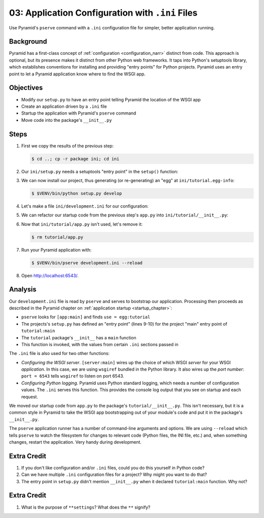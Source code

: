 .. _qtut_ini:

=================================================
03: Application Configuration with ``.ini`` Files
=================================================

Use Pyramid's ``pserve`` command with a ``.ini`` configuration file for
simpler, better application running.

Background
==========

Pyramid has a first-class concept of
:ref:`configuration <configuration_narr>` distinct from code.
This approach is optional, but its presence makes it distinct from
other Python web frameworks. It taps into Python's setuptools library, which establishes conventions for installing and providing "entry points" for Python projects. Pyramid uses an entry point to
let a Pyramid application know where to find the WSGI app.

Objectives
==========

- Modify our ``setup.py`` to have an entry point telling Pyramid the
  location of the WSGI app

- Create an application driven by a ``.ini`` file

- Startup the application with Pyramid's ``pserve`` command

- Move code into the package's ``__init__.py``

Steps
=====

#. First we copy the results of the previous step:

   .. code-block:: bash

    $ cd ..; cp -r package ini; cd ini

#. Our ``ini/setup.py`` needs a setuptools "entry point" in the
   ``setup()`` function:

   .. literalinclude:: ini/setup.py
    :linenos:

#. We can now install our project, thus generating (or re-generating) an
   "egg" at ``ini/tutorial.egg-info``:

   .. code-block:: bash

    $ $VENV/bin/python setup.py develop

#. Let's make a file ``ini/development.ini`` for our configuration:

   .. literalinclude:: ini/development.ini
    :language: ini
    :linenos:

#. We can refactor our startup code from the previous step's ``app.py``
   into ``ini/tutorial/__init__.py``:

   .. literalinclude:: ini/tutorial/__init__.py
    :linenos:

#. Now that ``ini/tutorial/app.py`` isn't used, let's remove it:

   .. code-block:: bash

    $ rm tutorial/app.py

#. Run your Pyramid application with:

   .. code-block:: bash

    $ $VENV/bin/pserve development.ini --reload

#. Open http://localhost:6543/.

Analysis
========

Our ``development.ini`` file is read by ``pserve`` and serves to
bootstrap our application. Processing then proceeds as described in
the Pyramid chapter on
:ref:`application startup <startup_chapter>`:

- ``pserve`` looks for ``[app:main]`` and finds ``use = egg:tutorial``

- The projects's ``setup.py`` has defined an "entry point" (lines 9-10)
  for the project  "main" entry point of ``tutorial:main``

- The ``tutorial`` package's ``__init__`` has a ``main`` function

- This function is invoked, with the values from certain ``.ini``
  sections passed in

The ``.ini`` file is also used for two other functions:

- *Configuring the WSGI server*. ``[server:main]`` wires up the choice of
  which WSGI *server* for your WSGI *application*. In this case, we are using
  ``wsgiref`` bundled in the Python library.  It also wires up the *port
  number*:   ``port = 6543`` tells ``wsgiref`` to listen on port 6543.

- *Configuring Python logging*. Pyramid uses Python standard logging, which
  needs a number of configuration values. The ``.ini`` serves this function.
  This provides the console log output that you see on startup and each
  request.

We moved our startup code from ``app.py`` to the package's
``tutorial/__init__.py``. This isn't necessary,
but it is a common style in Pyramid to take the WSGI app bootstrapping
out of your module's code and put it in the package's ``__init__.py``.

The ``pserve`` application runner has a number of command-line arguments
and options. We are using ``--reload`` which tells ``pserve`` to watch
the filesystem for changes to relevant code (Python files, the INI file,
etc.) and, when something changes, restart the application. Very handy
during development.

Extra Credit
============

#. If you don't like configuration and/or ``.ini`` files,
   could you do this yourself in Python code?

#. Can we have multiple ``.ini`` configuration files for a project? Why
   might you want to do that?

#. The entry point in ``setup.py`` didn't mention ``__init__.py`` when
   it declared ``tutorial:main`` function. Why not?

.. seealso::
   :ref:`project_narr`,
   :ref:`scaffolding_chapter`,
   :ref:`what_is_this_pserve_thing`,
   :ref:`environment_chapter`,
   :ref:`paste_chapter`

Extra Credit
============

#. What is the purpose of ``**settings``? What does the ``**`` signify?

